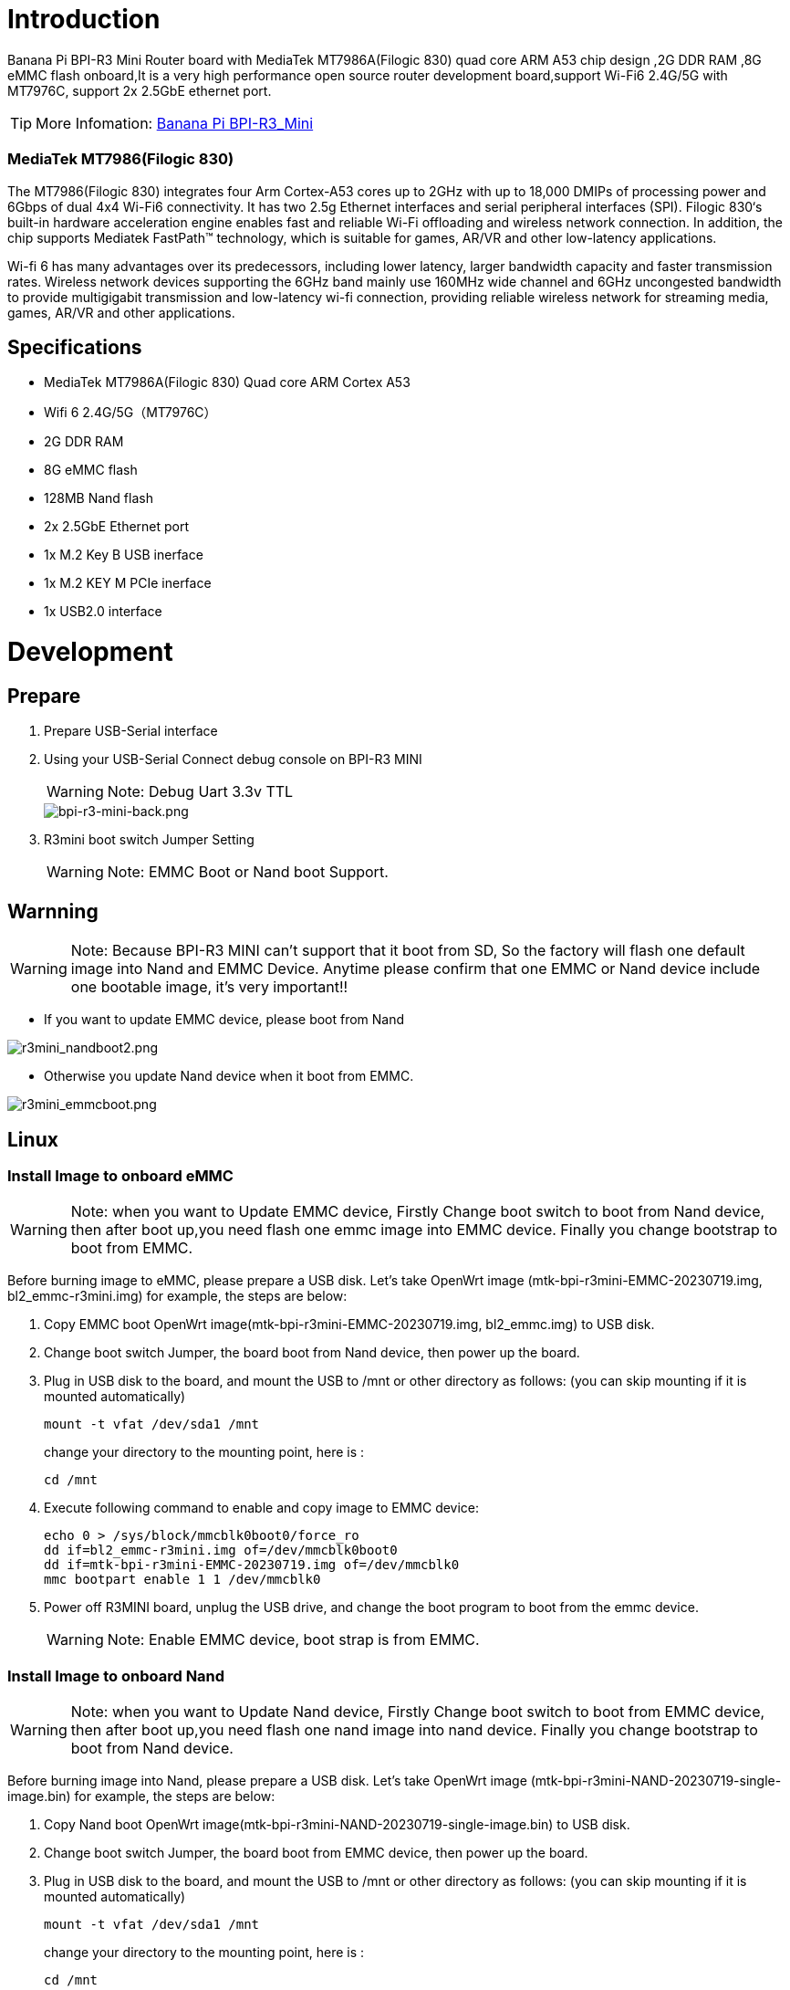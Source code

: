 = Introduction

Banana Pi BPI-R3 Mini Router board with MediaTek MT7986A(Filogic 830) quad core ARM A53 chip design ,2G DDR RAM ,8G eMMC flash onboard,It is a very high performance open source router development board,support Wi-Fi6 2.4G/5G with MT7976C, support 2x 2.5GbE ethernet port.

TIP: More Infomation: link:/en/BPI-R3_Mini/BananaPi_BPI-R3_Mini[Banana Pi BPI-R3_Mini]

=== MediaTek MT7986(Filogic 830)
The MT7986(Filogic 830) integrates four Arm Cortex-A53 cores up to 2GHz with up to 18,000 DMIPs of processing power and 6Gbps of dual 4x4 Wi-Fi6 connectivity. It has two 2.5g Ethernet interfaces and serial peripheral interfaces (SPI). Filogic 830‘s built-in hardware acceleration engine enables fast and reliable Wi-Fi offloading and wireless network connection. In addition, the chip supports Mediatek FastPath™ technology, which is suitable for games, AR/VR and other low-latency applications.

Wi-fi 6 has many advantages over its predecessors, including lower latency, larger bandwidth capacity and faster transmission rates. Wireless network devices supporting the 6GHz band mainly use 160MHz wide channel and 6GHz uncongested bandwidth to provide multigigabit transmission and low-latency wi-fi connection, providing reliable wireless network for streaming media, games, AR/VR and other applications.

== Specifications

- MediaTek MT7986A(Filogic 830) Quad core ARM Cortex A53
- Wifi 6 2.4G/5G（MT7976C）
- 2G DDR RAM
- 8G eMMC flash
- 128MB Nand flash
- 2x 2.5GbE Ethernet port
- 1x M.2 Key B USB inerface
- 1x M.2 KEY M PCIe inerface
- 1x USB2.0 interface

= Development
== Prepare

. Prepare USB-Serial interface
. Using your USB-Serial Connect debug console on BPI-R3 MINI 
+
WARNING: Note: Debug Uart 3.3v TTL
+
image::/picture/bpi-r3-mini-back.png[bpi-r3-mini-back.png]

. R3mini boot switch Jumper Setting
+  
WARNING: Note: EMMC Boot or Nand boot Support.

== Warnning
WARNING: Note: Because BPI-R3 MINI can't support that it boot from SD, So the factory will flash one default image into Nand and EMMC Device. 
 Anytime please confirm that one EMMC or Nand device include one bootable image, it's very important!!
 
 - If you want to update EMMC device, please boot from Nand
 
image::/picture/r3mini_nandboot2.png[r3mini_nandboot2.png]
 
 - Otherwise you update Nand device when it boot from EMMC.
 
image::/picture/r3mini_emmcboot.png[r3mini_emmcboot.png] 
 
== Linux
=== Install Image to onboard eMMC

WARNING: Note: when you want to Update EMMC device, Firstly Change boot switch to boot from Nand device, then after boot up,you need flash one emmc image into EMMC device. Finally you change bootstrap to boot from EMMC.

Before burning image to eMMC, please prepare a USB disk. Let's take OpenWrt image (mtk-bpi-r3mini-EMMC-20230719.img, bl2_emmc-r3mini.img) for example, the steps are below:

. Copy EMMC boot OpenWrt image(mtk-bpi-r3mini-EMMC-20230719.img, bl2_emmc.img) to USB disk.
. Change boot switch Jumper, the board boot from Nand device, then power up the board.
. Plug in USB disk to the board, and mount the USB to /mnt or other directory as follows: (you can skip mounting if it is mounted automatically)
+
```sh
mount -t vfat /dev/sda1 /mnt 
```
change your directory to the mounting point, here is : 
+
```sh
cd /mnt
```

. Execute following command to enable and copy image to EMMC device:
+
```sh
echo 0 > /sys/block/mmcblk0boot0/force_ro
dd if=bl2_emmc-r3mini.img of=/dev/mmcblk0boot0
dd if=mtk-bpi-r3mini-EMMC-20230719.img of=/dev/mmcblk0
mmc bootpart enable 1 1 /dev/mmcblk0
```
 . Power off R3MINI board, unplug the USB drive, and change the boot program to boot from the emmc device.
+
WARNING: Note: Enable EMMC device, boot strap is from EMMC.

=== Install Image to onboard Nand

WARNING: Note: when you want to Update Nand device, Firstly Change boot switch to boot from EMMC device, then after boot up,you need flash one nand image into nand device. Finally you change bootstrap to boot from Nand device.

Before burning image into Nand, please prepare a USB disk. Let's take OpenWrt image (mtk-bpi-r3mini-NAND-20230719-single-image.bin) for example, the steps are below:

. Copy Nand boot OpenWrt image(mtk-bpi-r3mini-NAND-20230719-single-image.bin) to USB disk.
 . Change boot switch Jumper, the board boot from EMMC device, then power up the board.
 . Plug in USB disk to the board, and mount the USB to /mnt or other directory as follows: (you can skip mounting if it is mounted automatically)
+
```sh
mount -t vfat /dev/sda1 /mnt
```
change your directory to the mounting point, here is :
+
```sh
cd /mnt
```
. Execute following command to erase the whole Nand flash and copy image to nand device:
+
```sh
mtd erase /dev/mtd0
dd if=mtk-bpi-r3mini-NAND-20230719-single-image.bin of=/dev/mtdblock0
```
. Power off BPI-R3 MINI board, remove u-disk driver, change bootstrap to boot from Nand device.
+
WARNING: Note: Enable Nand device, boot strap is from Nand.

=== Network-Configuration
Network-Configuration refer to: http://www.fw-web.de/dokuwiki/doku.php?id=en:bpi-r2:network:start

Network Interface: eth1 is for WAN; eth0, rax0, ra0 is for LAN, ra0 is for 2.4G wireless, rax0 is for 5G wireless.

image::/picture/bpi-r3_mini_interface.jpg[bpi-r3_mini_interface.jpg]

```sh
root@OpenWrt:/# ifconfig
br-lan Link encap:Ethernet HWaddr EE:A1:57:81:CA:19
         inet addr:192.168.1.1  Bcast:192.168.1.255  Mask:255.255.255.0
         inet6 addr: fe80::eca1:57ff:fe81:ca19/64 Scope:Link
         inet6 addr: fd63:8bea:d5ce::1/60 Scope:Global
         UP BROADCAST RUNNING MULTICAST  MTU:1500  Metric:1
         RX packets:0 errors:0 dropped:0 overruns:0 frame:0
         TX packets:15 errors:0 dropped:0 overruns:0 carrier:0
         collisions:0 txqueuelen:1000
         RX bytes:0 (0.0 B)  TX bytes:2418 (2.3 KiB)
         
br-wan Link encap:Ethernet HWaddr EE:A1:57:81:CA:19
         inet6 addr: fe80::eca1:57ff:fe81:ca19/64 Scope:Link
         UP BROADCAST RUNNING MULTICAST  MTU:1500  Metric:1
         RX packets:0 errors:0 dropped:0 overruns:0 frame:0
         TX packets:34 errors:0 dropped:0 overruns:0 carrier:0
         collisions:0 txqueuelen:1000
         RX bytes:0 (0.0 B)  TX bytes:8538 (8.3 KiB)
         
eth0 Link encap:Ethernet HWaddr EE:A1:57:81:CA:19
         inet6 addr: fe80::eca1:57ff:fe81:ca19/64 Scope:Link
         UP BROADCAST RUNNING MULTICAST  MTU:1500  Metric:1
         RX packets:0 errors:0 dropped:0 overruns:0 frame:0
         TX packets:32 errors:0 dropped:0 overruns:0 carrier:0
         collisions:0 txqueuelen:1000
         RX bytes:0 (0.0 B)  TX bytes:4408 (4.3 KiB)
         Interrupt:124
         
eth1 Link encap:Ethernet HWaddr 4A:BB:84:B4:5D:3F
         UP BROADCAST RUNNING MULTICAST  MTU:1500  Metric:1
         RX packets:0 errors:0 dropped:0 overruns:0 frame:0
         TX packets:34 errors:0 dropped:0 overruns:0 carrier:0
         collisions:0 txqueuelen:1000
         RX bytes:0 (0.0 B)  TX bytes:8674 (8.4 KiB)
         Interrupt:124
         
lo Link encap:Local Loopback
         inet addr:127.0.0.1  Mask:255.0.0.0
         inet6 addr: ::1/128 Scope:Host
         UP LOOPBACK RUNNING  MTU:65536  Metric:1
         RX packets:56 errors:0 dropped:0 overruns:0 frame:0
         TX packets:56 errors:0 dropped:0 overruns:0 carrier:0
         collisions:0 txqueuelen:1000
         RX bytes:4368 (4.2 KiB)  TX bytes:4368 (4.2 KiB)
         
ra0 Link encap:Ethernet HWaddr 00:0C:43:26:60:38
         UP BROADCAST RUNNING MULTICAST  MTU:1500  Metric:1
         RX packets:0 errors:0 dropped:0 overruns:0 frame:0
         TX packets:0 errors:0 dropped:0 overruns:0 carrier:0
         collisions:0 txqueuelen:1000
         RX bytes:0 (0.0 B)  TX bytes:0 (0.0 B)
         Interrupt:6
         
rax0 Link encap:Ethernet HWaddr 02:0C:43:36:60:38
         UP BROADCAST RUNNING MULTICAST  MTU:1500  Metric:1
         RX packets:0 errors:0 dropped:0 overruns:0 frame:0
         TX packets:0 errors:0 dropped:0 overruns:0 carrier:0
         collisions:0 txqueuelen:1000
         RX bytes:0 (0.0 B)  TX bytes:0 (0.0 B)
```

```sh
root@OpenWrt:/# brctl show br-wan
bridge name bridge id STP enabled interfaces br-wan 7fff.eea15781ca19 no eth1
root@OpenWrt:/# brctl show br-lan
bridge name bridge id STP enabled interfaces br-lan 7fff.eea15781ca19 no eth0, rax0, ra0, apclix0, apcli0
```

=== iperf3 test

image::/picture/r3mini-case-wanlana.png[r3mini-case-wanlana.png]

**2.5G Ethernet:**
|=====
|R3miniA(WAN)---|            |
|               |2.5G wwitch |---Ethernet
|R3miniB(WAN)---|            |
|=====
R3miniA <-------iperf3------> R3miniB

image::/picture/r3mini-iperf3-wan.png[r3mini-iperf3-wan.png]

[option="header",cols="2,1,1"]
|=====
|                    R3miniA(WAN)---|            |
|                                   |2.5G wwitch |---Ethernet      
|R3miniC(WAN)---(LAN)R3miniB(WAN)---|            |
|=====
R3miniC <-------iperf3------> R3miniA     

image::/picture/r3mini-iperf3-switch.png[r3mini-iperf3-switch.png]

**5GWi-Fi:**

iPhone 5Gwifi <-------iperf3------> (Wi-Fi) BPI-R3mini

WARNING: Note: The distance between iPhone and R3mini is about one meter.

image::/picture/r3mini-wifitesta.png[r3mini-wifitesta.png]

== Advanced Development
=== GPIO Control
```sh
echo xxx > /sys/class/gpio/export
echo in/out > /sys/class/gpio/gpioxxx/direction
echo 0/1 > /sys/class/gpio/gpioxxx/value
```
Check the base gpio, you could see mine is 411



For example: if you want to change gpio 22 as out highlevel, you need input commands like this：
```sh
echo 433（22+411） > /sys/class/gpio/export
echo out > /sys/class/gpio/gpio433/direction
echo 1 > /sys/class/gpio/gpio433/value
```

=== FAN

image::/picture/r3mini-fan-con.png[r3mini-fan-con.png]

CN16 is a 1.25 pitch 3PIN socket, used to connect the fan, supports PWM control.

=== PWM FAN Control
```sh
echo 0 > /sys/class/pwm/pwmchip0/export
echo 10000 > /sys/class/pwm/pwmchip0/pwm0/period
echo 5000 > /sys/class/pwm/pwmchip0/pwm0/duty_cycle
echo normal > /sys/class/pwm/pwmchip0/pwm0/polarity
echo 1 > /sys/class/pwm/pwmchip0/pwm0/enable
```

=== M.2 KEY B slot
Currently, M.2 KEY B slot only support USB 4G/5G module, example: Quectel RM500U-CN or RM520N-GL

image::/picture/r3mini-rm500u-1000.png[r3mini-rm500u-1000.png]

when you install one 4G/5G module, you may check it.

=== 4G/5G Module
BPI-R3mini supports **M.2 KEYB USB interface** Cellular network module: 4G LTE EM05, 5G Quectel RM500U-CN/RG200U-CN and RM520N-GL/RM500Q-GL Series.

The released image(2023-09-12 or later) default driver is RM500U-CN and RM520N-GL, Install one of these two modules and you can use it directly.

If use EM05 or others,you will most likely need to modify the driver.

WARNING: Note: The availability of 4G/5G depends on the local carrier frequency band.

=== Wi-Fi Ap mode on BPI-R3mini
* ra0 is MT7986a 2.4G wifi
* rax0 is MT7986a 5G wifi

=== Serial cable
Because the UART0_TXD of the debug port is also a wifi strap pin, this pin needs to be pull-low when poweron，

some serial cable have strong pull-up, such as PL2303,if it is inserted before powering on, it will cause the wifi chip to be recognized incorrectly, and the wifi function will fail.

Other types including cp2102,ch340 and FDTI are all available, serial cable power domian must be 3.3v TTL standard.

You can buy the serial cable here: https://www.aliexpress.us/item/3256805457599756.html

image::/picture/r3mini-usbc2uart.png[r3mini-usbc2uart.png]

If your computer has a USB TypeC connector and supports PD12V/1.5A (20W) or above, you can also directly use the computer to power BPI-R3mini.

Moreover, since BPI-R3mini has built-in USB to serial port chip CH340E, you do not need to use additional serial cables.

WARNING: NOTE: If your computer does not support USB PD, then the R3mini will most likely keep restarting.

Because the power consumption of R3mini is relatively large (all peripherals are plugged in and the power consumption is close to 20W when running)

= FAQ
MT7986a Reference Manual for Develope Board(BPi)

Google Drive: https://drive.google.com/file/d/1biSJmxnIpNzQroYDg9mtPtSTAv4i0DFf/view?usp=sharing

=== TTL Voltage
The debug uart is 3.3V TTL power domain.
